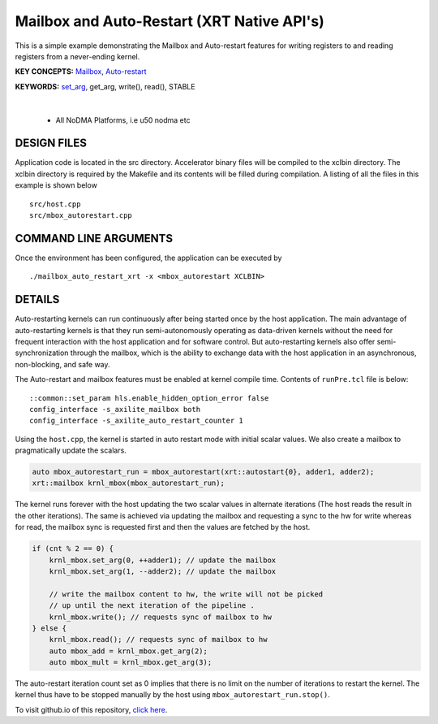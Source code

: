 Mailbox and Auto-Restart (XRT Native API's)
===========================================

This is a simple example demonstrating the Mailbox and Auto-restart features for writing registers to and reading registers from a never-ending kernel.

**KEY CONCEPTS:** `Mailbox <https://docs.xilinx.com/r/en-US/ug1393-vitis-application-acceleration/Using-the-Mailbox>`__, `Auto-restart <https://docs.xilinx.com/r/en-US/ug1393-vitis-application-acceleration/Auto-Restarting-Mode>`__

**KEYWORDS:** `set_arg <https://docs.xilinx.com/r/en-US/ug1393-vitis-application-acceleration/Working-with-XRT-Managed-Kernels>`__, get_arg, write(), read(), STABLE

.. raw:: html

 <details>

.. raw:: html

 <summary> 

 <b>EXCLUDED PLATFORMS:</b>

.. raw:: html

 </summary>
|
..

 - All NoDMA Platforms, i.e u50 nodma etc

.. raw:: html

 </details>

.. raw:: html

DESIGN FILES
------------

Application code is located in the src directory. Accelerator binary files will be compiled to the xclbin directory. The xclbin directory is required by the Makefile and its contents will be filled during compilation. A listing of all the files in this example is shown below

::

   src/host.cpp
   src/mbox_autorestart.cpp
   
COMMAND LINE ARGUMENTS
----------------------

Once the environment has been configured, the application can be executed by

::

   ./mailbox_auto_restart_xrt -x <mbox_autorestart XCLBIN>

DETAILS
-------

Auto-restarting kernels can run continuously after being started once by the host application. The main advantage of auto-restarting kernels is that they run semi-autonomously operating as data-driven kernels without the need for frequent interaction with the host application and for software control. But auto-restarting kernels also offer semi-synchronization through the mailbox, which is the ability to exchange data with the host application in an asynchronous, non-blocking, and safe way. 

The Auto-restart and mailbox features must be enabled at kernel compile time. Contents of ``runPre.tcl`` file is below:

::

   ::common::set_param hls.enable_hidden_option_error false
   config_interface -s_axilite_mailbox both
   config_interface -s_axilite_auto_restart_counter 1

Using the ``host.cpp``, the kernel is started in auto restart mode with initial scalar values. We also create a mailbox to pragmatically update the scalars.

.. code:: cpp

   auto mbox_autorestart_run = mbox_autorestart(xrt::autostart{0}, adder1, adder2);
   xrt::mailbox krnl_mbox(mbox_autorestart_run);

The kernel runs forever with the host updating the two scalar values in alternate iterations (The host reads the result in the other iterations). The same is achieved via updating the mailbox and requesting a sync to the hw for write whereas for read, the mailbox sync is requested first and then the values are fetched by the host.

.. code:: cpp

   if (cnt % 2 == 0) {
       krnl_mbox.set_arg(0, ++adder1); // update the mailbox
       krnl_mbox.set_arg(1, --adder2); // update the mailbox
   
       // write the mailbox content to hw, the write will not be picked
       // up until the next iteration of the pipeline .
       krnl_mbox.write(); // requests sync of mailbox to hw
   } else {
       krnl_mbox.read(); // requests sync of mailbox to hw
       auto mbox_add = krnl_mbox.get_arg(2);
       auto mbox_mult = krnl_mbox.get_arg(3);

The auto-restart iteration count set as 0 implies that there is no limit on the number of iterations to restart the kernel. The kernel thus have to be stopped manually by the host using ``mbox_autorestart_run.stop()``.

To visit github.io of this repository, `click here <http://xilinx.github.io/Vitis_Accel_Examples>`__.